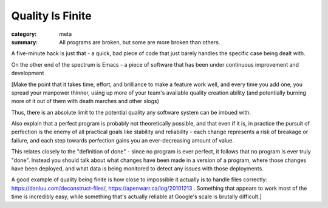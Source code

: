 Quality Is Finite
=================

:category: meta
:summary: All programs are broken, but some are more broken than others.

A five-minute hack is just that - a quick, bad piece of code that just barely
handles the specific case being dealt with.

On the other end of the spectrum is Emacs - a piece of software that has been
under continuous improvement and development

[Make the point that it takes time, effort, and brilliance to make a feature
work well, and every time you add one, you spread your manpower thinner, using
up more of your team's available quality creation ability (and potentially
burning more of it out of them with death marches and other slogs)

Thus, there is an absolute limit to the potential quality any software system
can be imbued with.

Also explain that a perfect program is probably not theoretically possible, and
that even if it is, in practice the pursuit of perfection is the enemy of all
practical goals like stability and reliability - each change represents a risk
of breakage or failure, and each step towards perfection gains you an
ever-decreasing amount of value.

This relates closely to the "definition of done" - since no program is ever
perfect, it follows that no program is ever truly "done". Instead you should
talk about what changes have been made in a version of a program, where those
changes have been deployed, and what data is being monitored to detect any
issues with those deployments.

A good example of quality being finite is how close to impossible it actually
is to handle files correctly: https://danluu.com/deconstruct-files/,
https://apenwarr.ca/log/20101213 . Something that appears to work most of the
time is incredibly easy, while something that's actually reliable at Google's
scale is brutally difficult.]
